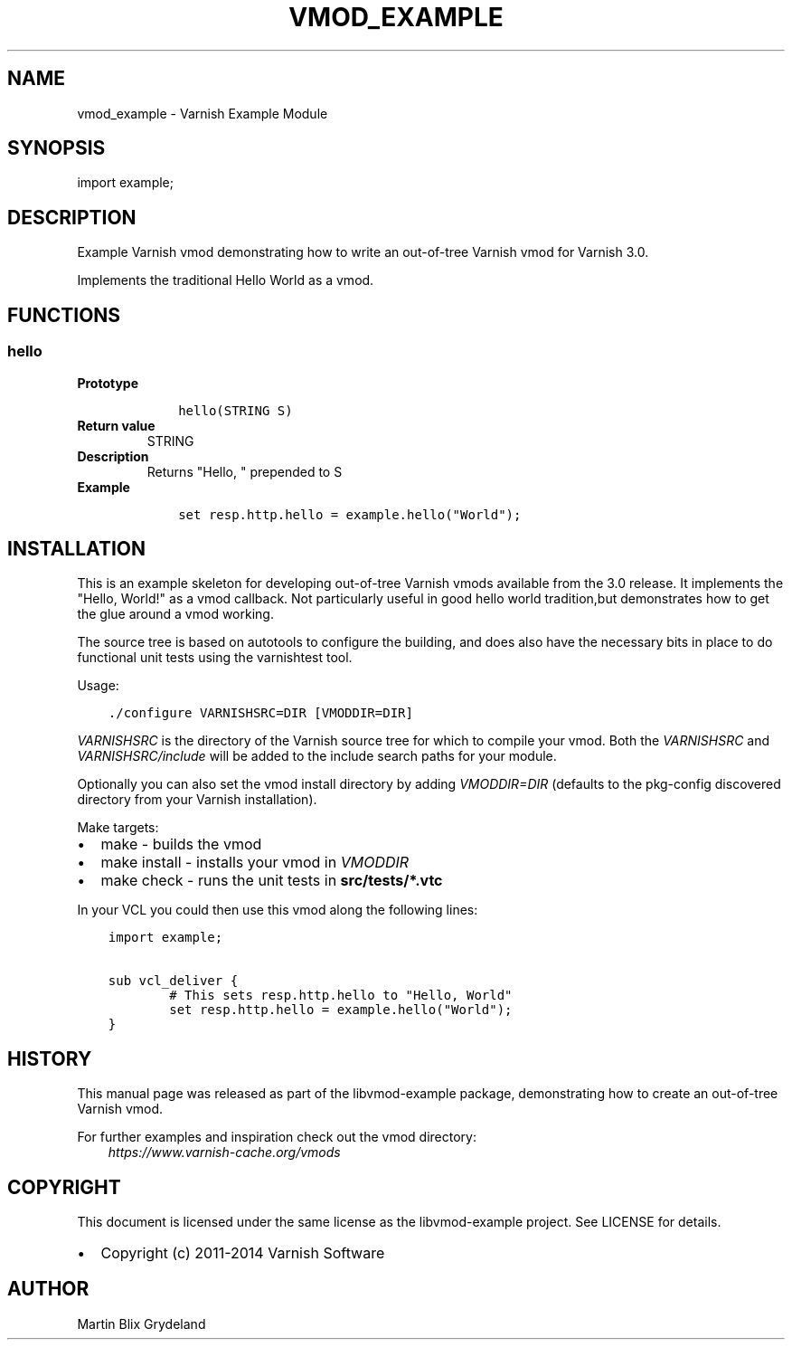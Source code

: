 .\" Man page generated from reStructuredText.
.
.TH VMOD_EXAMPLE 3 "2011-05-26" "1.0" ""
.SH NAME
vmod_example \- Varnish Example Module
.
.nr rst2man-indent-level 0
.
.de1 rstReportMargin
\\$1 \\n[an-margin]
level \\n[rst2man-indent-level]
level margin: \\n[rst2man-indent\\n[rst2man-indent-level]]
-
\\n[rst2man-indent0]
\\n[rst2man-indent1]
\\n[rst2man-indent2]
..
.de1 INDENT
.\" .rstReportMargin pre:
. RS \\$1
. nr rst2man-indent\\n[rst2man-indent-level] \\n[an-margin]
. nr rst2man-indent-level +1
.\" .rstReportMargin post:
..
.de UNINDENT
. RE
.\" indent \\n[an-margin]
.\" old: \\n[rst2man-indent\\n[rst2man-indent-level]]
.nr rst2man-indent-level -1
.\" new: \\n[rst2man-indent\\n[rst2man-indent-level]]
.in \\n[rst2man-indent\\n[rst2man-indent-level]]u
..
.SH SYNOPSIS
.sp
import example;
.SH DESCRIPTION
.sp
Example Varnish vmod demonstrating how to write an out\-of\-tree Varnish vmod
for Varnish 3.0.
.sp
Implements the traditional Hello World as a vmod.
.SH FUNCTIONS
.SS hello
.INDENT 0.0
.TP
.B Prototype
.INDENT 7.0
.INDENT 3.5
.sp
.nf
.ft C
hello(STRING S)
.ft P
.fi
.UNINDENT
.UNINDENT
.TP
.B Return value
STRING
.TP
.B Description
Returns "Hello, " prepended to S
.TP
.B Example
.INDENT 7.0
.INDENT 3.5
.sp
.nf
.ft C
set resp.http.hello = example.hello("World");
.ft P
.fi
.UNINDENT
.UNINDENT
.UNINDENT
.SH INSTALLATION
.sp
This is an example skeleton for developing out\-of\-tree Varnish
vmods available from the 3.0 release. It implements the "Hello, World!"
as a vmod callback. Not particularly useful in good hello world
tradition,but demonstrates how to get the glue around a vmod working.
.sp
The source tree is based on autotools to configure the building, and
does also have the necessary bits in place to do functional unit tests
using the varnishtest tool.
.sp
Usage:
.INDENT 0.0
.INDENT 3.5
.sp
.nf
.ft C
\&./configure VARNISHSRC=DIR [VMODDIR=DIR]
.ft P
.fi
.UNINDENT
.UNINDENT
.sp
\fIVARNISHSRC\fP is the directory of the Varnish source tree for which to
compile your vmod. Both the \fIVARNISHSRC\fP and \fIVARNISHSRC/include\fP
will be added to the include search paths for your module.
.sp
Optionally you can also set the vmod install directory by adding
\fIVMODDIR=DIR\fP (defaults to the pkg\-config discovered directory from your
Varnish installation).
.sp
Make targets:
.INDENT 0.0
.IP \(bu 2
make \- builds the vmod
.IP \(bu 2
make install \- installs your vmod in \fIVMODDIR\fP
.IP \(bu 2
make check \- runs the unit tests in \fBsrc/tests/*.vtc\fP
.UNINDENT
.sp
In your VCL you could then use this vmod along the following lines:
.INDENT 0.0
.INDENT 3.5
.sp
.nf
.ft C
import example;

sub vcl_deliver {
        # This sets resp.http.hello to "Hello, World"
        set resp.http.hello = example.hello("World");
}
.ft P
.fi
.UNINDENT
.UNINDENT
.SH HISTORY
.sp
This manual page was released as part of the libvmod\-example package,
demonstrating how to create an out\-of\-tree Varnish vmod.
.sp
For further examples and inspiration check out the vmod directory:
.INDENT 0.0
.INDENT 3.5
\fI\%https://www.varnish\-cache.org/vmods\fP
.UNINDENT
.UNINDENT
.SH COPYRIGHT
.sp
This document is licensed under the same license as the
libvmod\-example project. See LICENSE for details.
.INDENT 0.0
.IP \(bu 2
Copyright (c) 2011\-2014 Varnish Software
.UNINDENT
.SH AUTHOR
Martin Blix Grydeland
.\" Generated by docutils manpage writer.
.
